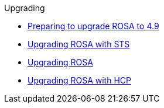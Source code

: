 .Upgrading
* xref:rosa-upgrading-cluster-prepare.adoc[Preparing to upgrade ROSA to 4.9]
* xref:rosa-upgrading-sts.adoc[Upgrading ROSA with STS]
* xref:rosa-upgrading.adoc[Upgrading ROSA]
* xref:rosa-hcp-upgrading.adoc[Upgrading ROSA with HCP]
